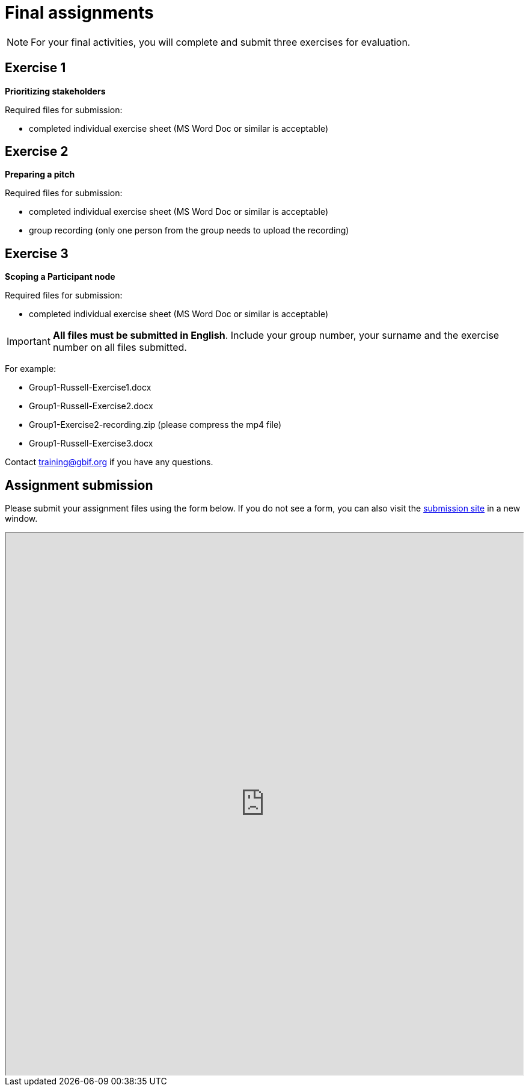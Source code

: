= Final assignments

[NOTE.assignments]
====
For your final activities, you will complete and submit three exercises for evaluation.
====

== Exercise 1

*Prioritizing stakeholders*

Required files for submission:

* completed individual exercise sheet (MS Word Doc or similar is acceptable)

== Exercise 2

*Preparing a pitch*

Required files for submission:

* completed individual exercise sheet (MS Word Doc or similar is acceptable)
* group recording (only one person from the group needs to upload the recording)

== Exercise 3

*Scoping a Participant node*

Required files for submission:

* completed individual exercise sheet (MS Word Doc or similar is acceptable)

IMPORTANT: *All files must be submitted in English*. Include your group number, your surname and the exercise number on all files submitted.  

For example:

* Group1-Russell-Exercise1.docx
* Group1-Russell-Exercise2.docx
* Group1-Exercise2-recording.zip (please compress the mp4 file)
* Group1-Russell-Exercise3.docx

Contact training@gbif.org if you have any questions.

== Assignment submission

// Create a Box submission form and replace with appropriate link

ifdef::backend-pdf[]
Assignments can be submitted from the online (HTML) version of the course.
endif::backend-pdf[]

ifndef::backend-pdf[]
Please submit your assignment files using the form below.  If you do not see a form, you can also visit the https://gbif.app.box.com/f/8435157e5a574b5487b5ef087f575328:[submission site^] in a new window.

++++
<iframe src="https://gbif.app.box.com/f/8435157e5a574b5487b5ef087f575328" style="width: 100%; min-height: 900px;"></iframe>
++++
endif::backend-pdf[]
